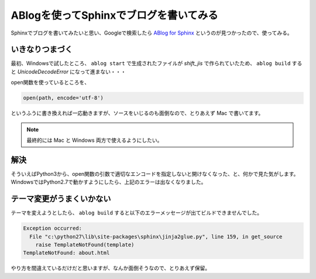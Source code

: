 .. post:: May 15, 2016
   :tags: ablog, sphinx
   :category: blog


ABlogを使ってSphinxでブログを書いてみる
=======================================

Sphinxでブログを書いてみたいと思い、Googleで検索したら `ABlog for Sphinx <http://ablog.readthedocs.io/>`_ というのが見つかったので、使ってみる。


いきなりつまづく
----------------

最初、Windowsで試したところ、 ``ablog start`` で生成されたファイルが *shift_jis* で作られていたため、 ``ablog build`` すると `UnicodeDecodeError` になって進まない・・・

open関数を使っているところを、

.. code-block:: python

   open(path, encode='utf-8')

というふうに書き換えれば一応動きますが、ソースをいじるのも面倒なので、とりあえず Mac で書いてます。

.. note::

   最終的には Mac と Windows 両方で使えるようにしたい。


解決
----

そういえばPython3から、open関数の引数で適切なエンコードを指定しないと開けなくなった、と、何かで見た気がします。
WindowsではPython2.7で動かすようにしたら、上記のエラーは出なくなりました。

.. update:: May 20, 2016

   Python3から encoding 引数が追加され、デフォルトではOSで設定されている既定の文字コードが使われるようです。
   `組み込み関数 - open() <http://docs.python.jp/3.3/library/functions.html#open>`_


テーマ変更がうまくいかない
--------------------------

テーマを変えようとしたら、 ``ablog build`` すると以下のエラーメッセージが出てビルドできませんでした。

.. code-block:: python

   Exception occurred:
     File "c:\python27\lib\site-packages\sphinx\jinja2glue.py", line 159, in get_source
       raise TemplateNotFound(template)
   TemplateNotFound: about.html

やり方を間違えているだけだと思いますが、なんか面倒そうなので、とりあえず保留。

